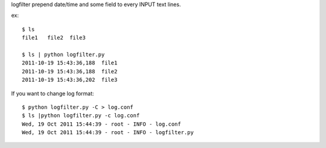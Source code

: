 logfilter prepend date/time and some field to every INPUT text lines.

ex::

    $ ls
    file1   file2  file3

    $ ls | python logfilter.py
    2011-10-19 15:43:36,188  file1
    2011-10-19 15:43:36,188  file2
    2011-10-19 15:43:36,202  file3


If you want to change log format::

    $ python logfilter.py -C > log.conf
    $ ls |python logfilter.py -c log.conf
    Wed, 19 Oct 2011 15:44:39 - root - INFO - log.conf
    Wed, 19 Oct 2011 15:44:39 - root - INFO - logfilter.py

